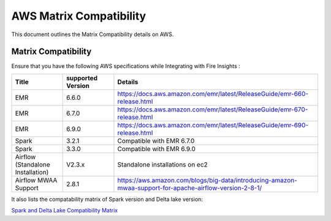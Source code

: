 AWS Matrix Compatibility
===============

This document outlines the Matrix Compatibility details on AWS.

Matrix Compatibility
++++
Ensure that you have the following AWS specifications while Integrating with Fire Insights :

.. list-table:: 
   :widths: 10 10 40
   :header-rows: 1

   * - Title
     - supported Version
     - Details
   * - EMR
     - 6.6.0
     - https://docs.aws.amazon.com/emr/latest/ReleaseGuide/emr-660-release.html
   * - EMR
     - 6.7.0
     - https://docs.aws.amazon.com/emr/latest/ReleaseGuide/emr-670-release.html
   * - EMR
     - 6.9.0
     - https://docs.aws.amazon.com/emr/latest/ReleaseGuide/emr-690-release.html
   * - Spark
     - 3.2.1
     - Compatible with EMR 6.7.0
   * - Spark
     - 3.3.0
     - Compatible with EMR 6.9.0
   * - Airflow (Standalone Installation)
     - V2.3.x
     - Standalone installations on ec2
   * - Airflow MWAA Support
     - 2.8.1
     - https://aws.amazon.com/blogs/big-data/introducing-amazon-mwaa-support-for-apache-airflow-version-2-8-1/

It also lists the compatability matrix of Spark version and Delta lake version:

`Spark and Delta Lake Compatibility Matrix <https://docs.delta.io/latest/releases.html>`_


